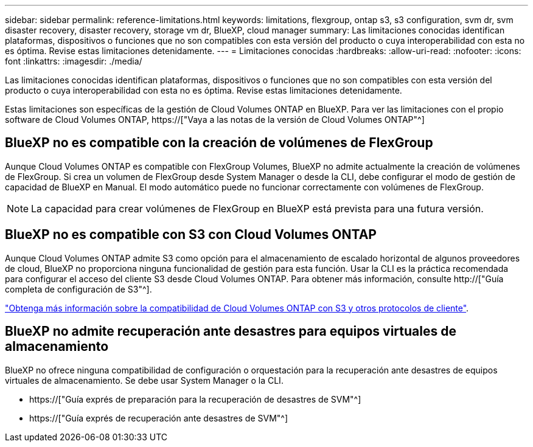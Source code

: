 ---
sidebar: sidebar 
permalink: reference-limitations.html 
keywords: limitations, flexgroup, ontap s3, s3 configuration, svm dr, svm disaster recovery, disaster recovery, storage vm dr, BlueXP, cloud manager 
summary: Las limitaciones conocidas identifican plataformas, dispositivos o funciones que no son compatibles con esta versión del producto o cuya interoperabilidad con esta no es óptima. Revise estas limitaciones detenidamente. 
---
= Limitaciones conocidas
:hardbreaks:
:allow-uri-read: 
:nofooter: 
:icons: font
:linkattrs: 
:imagesdir: ./media/


[role="lead"]
Las limitaciones conocidas identifican plataformas, dispositivos o funciones que no son compatibles con esta versión del producto o cuya interoperabilidad con esta no es óptima. Revise estas limitaciones detenidamente.

Estas limitaciones son específicas de la gestión de Cloud Volumes ONTAP en BlueXP. Para ver las limitaciones con el propio software de Cloud Volumes ONTAP, https://["Vaya a las notas de la versión de Cloud Volumes ONTAP"^]



== BlueXP no es compatible con la creación de volúmenes de FlexGroup

Aunque Cloud Volumes ONTAP es compatible con FlexGroup Volumes, BlueXP no admite actualmente la creación de volúmenes de FlexGroup. Si crea un volumen de FlexGroup desde System Manager o desde la CLI, debe configurar el modo de gestión de capacidad de BlueXP en Manual. El modo automático puede no funcionar correctamente con volúmenes de FlexGroup.


NOTE: La capacidad para crear volúmenes de FlexGroup en BlueXP está prevista para una futura versión.



== BlueXP no es compatible con S3 con Cloud Volumes ONTAP

Aunque Cloud Volumes ONTAP admite S3 como opción para el almacenamiento de escalado horizontal de algunos proveedores de cloud, BlueXP no proporciona ninguna funcionalidad de gestión para esta función. Usar la CLI es la práctica recomendada para configurar el acceso del cliente S3 desde Cloud Volumes ONTAP. Para obtener más información, consulte http://["Guía completa de configuración de S3"^].

link:concept-client-protocols.html["Obtenga más información sobre la compatibilidad de Cloud Volumes ONTAP con S3 y otros protocolos de cliente"].



== BlueXP no admite recuperación ante desastres para equipos virtuales de almacenamiento

BlueXP no ofrece ninguna compatibilidad de configuración o orquestación para la recuperación ante desastres de equipos virtuales de almacenamiento. Se debe usar System Manager o la CLI.

* https://["Guía exprés de preparación para la recuperación de desastres de SVM"^]
* https://["Guía exprés de recuperación ante desastres de SVM"^]

